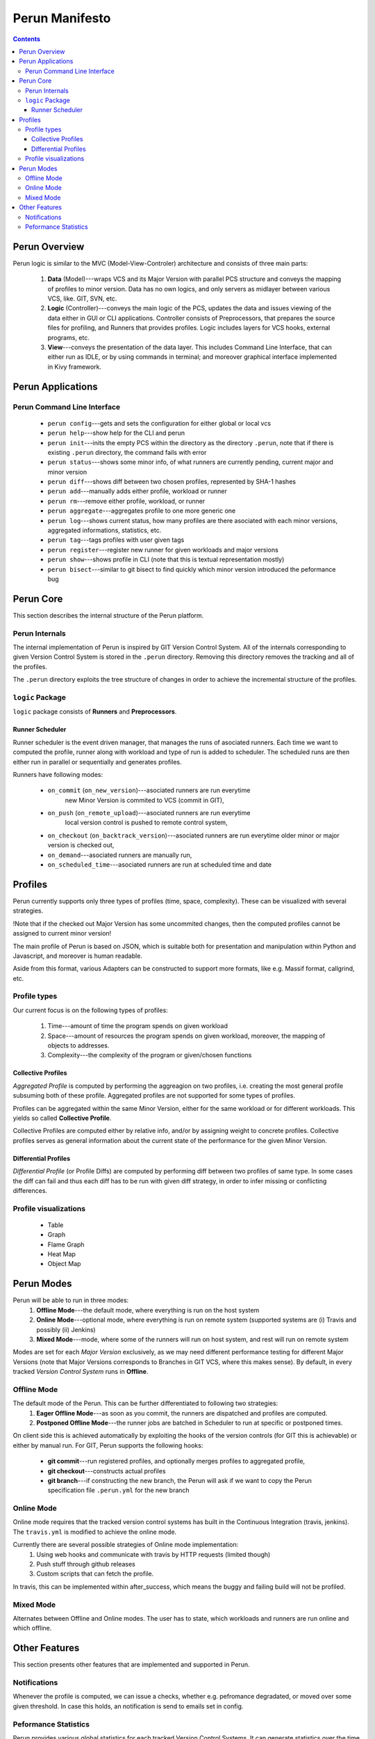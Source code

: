 ===============
Perun Manifesto
===============

.. contents::

Perun Overview
==============

Perun logic is similar to the MVC (Model-View-Controler) architecture
and consists of three main parts:

  1. **Data** (Model)---wraps VCS and its Major Version with parallel 
     PCS structure and conveys the mapping of profiles to minor version.
     Data has no own logics, and only servers as midlayer between various
     VCS, like. GIT, SVN, etc.

  2. **Logic** (Controller)---conveys the main logic of the PCS, updates
     the data and issues viewing of the data either in GUI or CLI applications.
     Controller consists of Preprocessors, that prepares the source files for
     profiling, and Runners that provides profiles. Logic includes layers for
     VCS hooks, external programs, etc.

  3. **View**---conveys the presentation of the data layer. This includes
     Command Line Interface, that can either run as IDLE, or by using commands
     in terminal; and moreover graphical interface implemented in Kivy framework.


Perun Applications
==================

Perun Command Line Interface
----------------------------

  - ``perun config``---gets and sets the configuration for either global or local vcs
  - ``perun help``---show help for the CLI and perun
  - ``perun init``---inits the empty PCS within the directory as the directory ``.perun``,
    note that if there is existing ``.perun`` directory, the command fails with error
  - ``perun status``---shows some minor info, of what runners are currently pending, current
    major and minor version
  - ``perun diff``---shows diff between two chosen profiles, represented by SHA-1 hashes
  - ``perun add``---manually adds either profile, workload or runner
  - ``perun rm``---remove either profile, workload, or runner
  - ``perun aggregate``---aggregates profile to one more generic one
  - ``perun log``---shows current status, how many profiles are there asociated with each
    minor versions, aggregated informations, statistics, etc.
  - ``perun tag``---tags profiles with user given tags
  - ``perun register``---register new runner for given workloads and major versions
  - ``perun show``---shows profile in CLI (note that this is textual representation mostly)
  - ``perun bisect``---similar to git bisect to find quickly which minor version introduced
    the peformance bug


Perun Core
==========

This section describes the internal structure of the Perun platform.

Perun Internals
---------------

The internal implementation of Perun is inspired by GIT Version Control System.
All of the internals corresponding to given Version Control System is stored
in the ``.perun`` directory. Removing this directory removes the tracking and
all of the profiles.

The ``.perun`` directory exploits the tree structure of changes in order to 
achieve the incremental structure of the profiles.

``logic`` Package
-----------------

``logic`` package consists of **Runners** and **Preprocessors**.

Runner Scheduler
~~~~~~~~~~~~~~~~

Runner scheduler is the event driven manager, that manages the runs of asociated runners.
Each time we want to computed the profile, runner along with workload and type of run
is added to scheduler. The scheduled runs are then either run in parallel or sequentially
and generates profiles.

Runners have following modes:

  - ``on_commit`` (``on_new_version``)---asociated runners are run everytime
	new Minor Version is commited to VCS (commit in GIT),
  - ``on_push`` (``on_remote_upload``)---asociated runners are run everytime
	local version control is pushed to remote control system,
  - ``on_checkout`` (``on_backtrack_version``)---asociated runners are run everytime
    older minor or major version is checked out,
  - ``on_demand``---asociated runners are manually run,
  - ``on_scheduled_time``---asociated runners are run at scheduled time and date

Profiles
========

Perun currently supports only three types of profiles (time, space, complexity). 
These can be visualized with several strategies.

!Note that if the checked out Major Version has some uncommited changes, then the
computed profiles cannot be assigned to current minor version!

The main profile of Perun is based on JSON, which is suitable both for presentation
and manipulation within Python and Javascript, and moreover is human readable.

Aside from this format, various Adapters can be constructed to support more formats,
like e.g. Massif format,  callgrind, etc.

Profile types
-------------

Our current focus is on the following types of profiles:

  1. Time---amount of time the program spends on given workload
  2. Space---amount of resources the program spends on given workload,
     moreover, the mapping of objects to addresses.
  3. Complexity---the complexity of the program or given/chosen functions

Collective Profiles
~~~~~~~~~~~~~~~~~~~

*Aggregated Profile* is computed by performing the aggreagion on two profiles, i.e.
creating the most general profile subsuming both of these profile.
Aggregated profiles are not supported for some types of profiles.

Profiles can be aggregated within the same Minor Version, either for the same workload 
or for different workloads.
This yields so called **Collective Profile**.

Collective Profiles are computed either by relative info, and/or by assigning weight
to concrete profiles. Collective profiles serves as general information about the 
current state of the performance for the given Minor Version.

Differential Profiles
~~~~~~~~~~~~~~~~~~~~~

*Differential Profile* (or Profile Diffs) are computed by performing diff between
two profiles of same type. In some cases the diff can fail and thus each diff has
to be run with given diff strategy, in order to infer missing or conflicting differences.

Profile visualizations
----------------------

  - Table
  - Graph
  - Flame Graph
  - Heat Map
  - Object Map

Perun Modes
===========

Perun will be able to run in three modes:
  1. **Offline Mode**---the default mode, where everything is run on the host system

  2. **Online Mode**---optional mode, where everything is run on remote system 
     (supported systems are (i) Travis and possibly (ii) Jenkins)

  3. **Mixed Mode**---mode, where some of the runners will run on host system, 
     and rest will run on remote system

Modes are set for each *Major Version* exclusively, 
as we may need different performance testing for different Major Versions
(note that Major Versions corresponds to Branches in GIT VCS, where this makes sense).
By default, in every tracked *Version Control System* runs in **Offline**.

Offline Mode
------------

The default mode of the Perun. This can be further differentiated to following two strategies:
  1. **Eager Offline Mode**---as soon as you commit, the runners are dispatched and
     profiles are computed.

  2. **Postponed Offline Mode**---the runner jobs are batched in Scheduler to run
     at specific or postponed times.

On client side this is achieved automatically by exploiting the hooks of the 
version controls (for GIT this is achievable) or either by manual run.
For GIT, Perun supports the following hooks:

  - **git commit**---run registered profiles, and optionally merges profiles to aggregated profile,
  - **git checkout**---constructs actual profiles
  - **git branch**---if constructing the new branch, the Perun will ask if
    we want to copy the Perun specification file ``.perun.yml`` for the new branch

Online Mode
-----------

Online mode requires that the tracked version control systems has built in
the Continuous Integration (travis, jenkins). The ``travis.yml`` is modified
to achieve the online mode.

Currently there are several possible strategies of Online mode implementation:
  1. Using web hooks and communicate with travis by HTTP requests (limited though)

  2. Push stuff through github releases

  3. Custom scripts that can fetch the profile.

In travis, this can be implemented within after_success, which means the buggy and
failing build will not be profiled.

Mixed Mode
----------

Alternates between Offline and Online modes. The user has to state, which workloads
and runners are run online and which offline. 

Other Features
===============

This section presents other features that are implemented and supported in Perun.

Notifications
-------------

Whenever the profile is computed, we can issue a checks, whether e.g. pefromance
degradated, or moved over some given threshold. In case this holds, an notification
is send to emails set in config.

Peformance Statistics
---------------------

Perun provides various global statistics for each tracked Version Control Systems.
It can generate statistics over the time or over minor and major versions.
